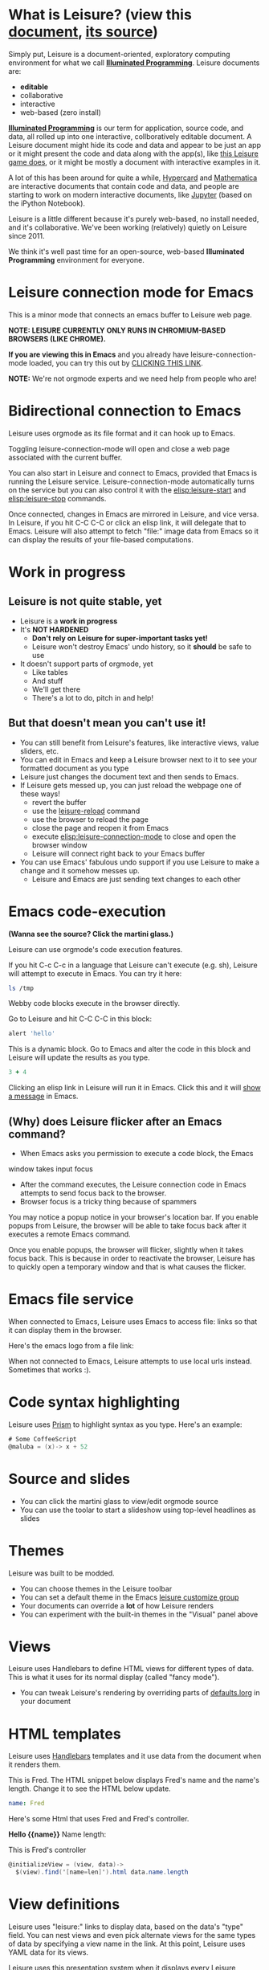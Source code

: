* What is Leisure? (view this [[http://textcraft.org/newLeisure/?load=https://raw.githubusercontent.com/zot/Leisure/master/elisp/README.org][document]], [[https://raw.githubusercontent.com/zot/Leisure/master/elisp/README.org][its source]])
Simply put, Leisure is a document-oriented, exploratory computing
environment for what we call *[[https://en.wikipedia.org/wiki/Illuminated_manuscript][Illuminated Programming]]*.  Leisure
documents are:
- *editable*
- collaborative
- interactive
- web-based (zero install)
*[[https://en.wikipedia.org/wiki/Illuminati][Illuminated Programming]]* is our term for application, source code,
and data, all rolled up into one interactive, collboratively editable
document.  A Leisure document might hide its code and data and appear
to be just an app or it might present the code and data along with the
app(s), like [[http://textcraft.org:3333/#load=/demo/game.lorg][this Leisure game does]], or it might be mostly a document
with interactive examples in it.

A lot of this has been around for quite a while, [[http://hypercard.org/][Hypercard]] and
[[http://www.wolfram.com/mathematica/][Mathematica]] are interactive documents that contain code and data, and
people are starting to work on modern interactive documents, like
[[https://jupyter.org/][Jupyter]] (based on the iPython Notebook).

Leisure is a little different because it's purely web-based, no
install needed, and it's collaborative.  We've been working
(relatively) quietly on Leisure since 2011.

We think it's well past time for an open-source, web-based
*Illuminated Programming* environment for everyone.
* Leisure connection mode for Emacs
This is a minor mode that connects an emacs buffer to Leisure web page.

*NOTE: LEISURE CURRENTLY ONLY RUNS IN CHROMIUM-BASED BROWSERS (LIKE CHROME).*

*If you are viewing this in Emacs* and you already have
leisure-connection-mode loaded, you can try this out by [[elisp:leisure-connection-mode][CLICKING THIS
LINK]].

*NOTE:* We're not orgmode experts and we need help from people who are!
* Bidirectional connection to Emacs
Leisure uses orgmode as its file format and it can hook up to Emacs.

Toggling leisure-connection-mode will open and close a web page
associated with the current buffer.

You can also start in Leisure and connect to Emacs, provided that
Emacs is running the Leisure service.  Leisure-connection-mode
automatically turns on the service but you can also control it with
the [[elisp:leisure-start]] and [[elisp:leisure-stop]] commands.

Once connected, changes in Emacs are mirrored in Leisure, and vice
versa.  In Leisure, if you hit C-C C-C or click an elisp link, it will
delegate that to Emacs. Leisure will also attempt to fetch "file:"
image data from Emacs so it can display the results of your file-based
computations.
* Work in progress
** Leisure is not quite stable, yet
- Leisure is a *work in progress*
- It's *NOT HARDENED*
  - *Don't rely on Leisure for super-important tasks yet!*
  - Leisure won't destroy Emacs' undo history, so it *should* be safe to use
- It doesn't support parts of orgmode, yet
  - Like tables
  - And stuff
  - We'll get there
  - There's a lot to do, pitch in and help!
** But that doesn't mean you can't use it!
- You can still benefit from Leisure's features, like interactive views, value sliders, etc.
- You can edit in Emacs and keep a Leisure browser next to it to see your formatted document as you type
- Leisure just changes the document text and then sends to Emacs.
- If Leisure gets messed up, you can just reload the webpage one of these ways!
  - revert the buffer
  - use the [[elisp:leisure-reload][leisure-reload]] command
  - use the browser to reload the page
  - close the page and reopen it from Emacs
  - execute [[elisp:leisure-connection-mode]] to close and open the browser window
  - Leisure will connect right back to your Emacs buffer
- You can use Emacs' fabulous undo support if you use Leisure to
  make a change and it somehow messes up.
  - Leisure and Emacs are just sending text changes to each other
* Emacs code-execution
*(Wanna see the source?  Click the martini glass.)*

Leisure can use orgmode's code execution features.

If you hit C-c C-c in a language that Leisure can't execute (e.g. sh),
Leisure will attempt to execute in Emacs.  You can try it here:

#+BEGIN_SRC sh :results output
ls /tmp
#+END_SRC

Webby code blocks execute in the browser directly.

Go to Leisure and hit C-C C-C in this block:

#+BEGIN_SRC coffee
alert 'hello'
#+END_SRC

This is a dynamic block.  Go to Emacs and alter the code in this block
and Leisure will update the results as you type.

#+BEGIN_SRC coffee :results dynamic
3 + 4
#+END_SRC
#+RESULTS:
: 7

Clicking an elisp link in Leisure will run it in Emacs.  Click this
and it will [[elisp:(message "Hello from Leisure!")][show a message]] in Emacs.
** (Why) does Leisure flicker after an Emacs command?
- When Emacs asks you permission to execute a code block, the Emacs
window takes input focus
- After the command executes, the Leisure connection code in Emacs attempts to send focus back to the browser.
- Browser focus is a tricky thing because of spammers

You may notice a popup notice in your browser's location bar.  If you
enable popups from Leisure, the browser will be able to take focus
back after it executes a remote Emacs command.

Once you enable popups, the browser will flicker, slightly when it
takes focus back.  This is because in order to reactivate the browser,
Leisure has to quickly open a temporary window and that is what causes
the flicker.
* Emacs file service
When connected to Emacs, Leisure uses Emacs to access file: links so
that it can display them in the browser.

Here's the emacs logo from a file link: [[file:EmacsSplashScreen.png]]

When not connected to Emacs, Leisure attempts to use local urls
instead.  Sometimes that works :).
* Code syntax highlighting
Leisure uses [[http://prismjs.com/][Prism]] to highlight syntax as you type.  Here's an
example:

#+BEGIN_SRC cs
# Some CoffeeScript
@maluba = (x)-> x + 52
#+END_SRC
* Source and slides
- You can click the martini glass to view/edit orgmode source
- You can use the toolar to start a slideshow using top-level headlines as slides
* Themes
Leisure was built to be modded.
- You can choose themes in the Leisure toolbar
- You can set a default theme in the Emacs [[elisp:(customize-group-other-window "leisure")][leisure customize group]]
- Your documents can override a *lot* of how Leisure renders
- You can experiment with the built-in themes in the "Visual" panel above
* Views
Leisure uses Handlebars to define HTML views for different types of data.
This is what it uses for its normal display (called "fancy mode").
- You can tweak Leisure's rendering by overriding parts of [[elisp:(browse-url-emacs "http://textcraft.org/newLeisure/src/defaults.lorg")][defaults.lorg]] in your document
* HTML templates
Leisure uses [[http://handlebarsjs.com/][Handlebars]] templates and it use data from the document
when it renders them.

#+NAME: fred
This is Fred.  The HTML snippet below displays Fred's name and the
name's length.  Change it to see the HTML below update.
#+BEGIN_SRC yaml
name: Fred
#+END_SRC

Here's some Html that uses Fred and Fred's controller.

#+BEGIN_HTML :var __proto__=fred :controller fred-controller
<b>Hello {{name}}</b>
Name length: <b name='len'></b>
#+END_HTML

#+NAME: fred-controller
This is Fred's controller
#+BEGIN_SRC cs
@initializeView = (view, data)->
  $(view).find('[name=len]').html data.name.length
#+END_SRC
* View definitions
Leisure uses "leisure:" links to display data, based on the data's
"type" field.  You can nest views and even pick alternate views for
the same types of data by specifying a view name in the link.  At this
point, Leisure uses YAML data for its views.

Leisure uses this presentation system when it displays every Leisure
document and you can redefine how Leisure displays its document parts
in the documents themselves (but you have to be verrry careful when
you redefine things at such a low-level.  So a lot of Leisure's
document display is defined in Leisure.  It's so meta

#+NAME: rotator
This YAML data controls the rotating square and line below.
- Click the degrees value and move the slider that pops up
- When you let go of the sider, it snaps to the middle so the value can keep changing
- Watch it update in both Emacs and Leisure
- You can edit the value in Emacs and it will update in Leisure
#+BEGIN_SRC yaml 
type: rotator
degrees: 90
#+END_SRC

[[leisure:rotator]] [[leisure:rotator/two]]

Fiddle with these view definitions and you'll see the views change.

#+BEGIN_SRC html :defview rotator
<div style='padding: 25px; display: inline-block'>
  <div style='transform: rotate({{degrees}}deg); height: 100px;width: 100px;background: green'></div>
</div>
#+END_SRC

#+BEGIN_SRC html :defview rotator/two
<div style='padding: 25px; padding-left: 100px; display: inline-block'>
  <div style='transform-origin: 5px 100px; transform: rotate(calc(90deg - {{degrees}}deg));height: 100px;width: 10px;background: red'></div>
</div>
#+END_SRC
* You Can Has Media Because Web

[[https://imgs.xkcd.com/comics/lisp_cycles.png]]

Here is a nice video by John Kitchin about Orgmode.

#+BEGIN_HTML
<iframe width="420" height="315" src="https://www.youtube.com/embed/fgizHHd7nOo" frameborder="0" allowfullscreen></iframe>
#+END_HTML
* Babel
If you are connected to Emacs and have access to plantuml and ditaa, you
can change these diagrams and the pictures will update in Leisure.

#+begin_src plantuml :file sequence.png :exports results :cache yes
title Example Sequence Diagram
activate Client
Client -> Server: Session Initiation
note right: Client requests new session
activate Server
Client <-- Server: Authorization Request
note left: Server requires authentication
Client -> Server: Authorization Response
note right: Client provides authentication details
Server --> Client: Session Token
note left: Session established
deactivate Server
Client -> Client: Saves token
deactivate Client
#+end_src

#+results:
[[file:sequence.png]]

* Features in Old Leisure
This new version doesn't have all of the features of the old version, yet...
** Local headlines
Top-level headlines marked "local" are copy-on-write and the copy is
optionally stored in your browser's local storage.  This isolates user
changes from the main document and lets users make (potentially
persistent) changes that don't leave their browser.

Also, this is very important for collaboration (see below) because it
lets users have their own versions of shared objects, like data.  This
allows, for instance, a named data block to contain different,
user-specific GUI state for each user.

#+begin_src ditaa :file local-data.png :cmdline -r -s 0.8 :exports results :cache yes
    +-------+
    |       |
  +-| Local |
  | | Copy  |
  | |       |
  | +-------+
  |       |
  +-------+
#+end_src

#+RESULTS[0e2f17b475aa320de4bf4a5d0444c17f7732b883]:
[[file:local-data.png]]
** Collaboration
The new version will take a more peer-to-peer approach but, because
symmetric NAT remains a crippling problem for WebRTC, it will use a
server as a message-passing "switchboard".  The session-initiator will
serve as the "session master".

#+begin_src ditaa :file architecture.png :cmdline -r -s 0.8 :exports results :cache yes
                                                   +-----------------------------+
                                                   |            User             |
                                                   +---+---------------------+---+
                                                       |                     |
                                                       v                     v
     +-----------------------------+             +-----------+           +-------+
     |            User             |             |  Leisure  | <-------> | Emacs |
     +---+---------------------+---+             +-----------+  Changes  +-------+
         |                     |                       ^
         v                     v                       |
     +-------+            +---------+       Changes    |
     | Emacs |<---------->| Leisure |<-----------------+ 
     +-------+   Changes  +---------+                  |
                                                       |
                                                       v
                                                 +-----------+  Changes  +-------+
                                                 |  Leisure  | <-------> | Emacs |
                                                 +-----------+           +-------+
                                                       ^                     ^
                                                       |                     |
                                                   +---+---------------------+---+
                                                   |            User             |
                                                   +-----------------------------+
#+end_src

#+RESULTS[611e8190dd1c9956a6caeeae655284026beb965f]:
[[file:architecture.png]]

** Imports
Imported document data is merged into the current document using
copy-on-write.
** Code Discussions
The old version uses GitHub issues so other people can discuss your
code.  but we may switch to a service(s) like [[https://disqus.com/][Disqus]].
** Test cases
Converting code into a visual test case result is an imporant feature
we plan to bring back very soon.
* Some Leisure History
Leisure started out as an experimental, dynamically typed, lazy,
functional programming language with strong support for
metaprogramming (quite a mouthful, isn't it?).  Soon, TEAM CTHUHLU
wanted to extend our experiment into programming environments.
Leisure was already web-based, why shouldn't it exploit the powers of
the Web?

We didn't start from orgmode -- we hadn't even heard of it.  We did,
however, already know the power of text; we had experimented with
text-based computing environments more than [[http://ober.sourceforge.net/][10 years ago]], we even had
a text-based auto-formatted table that could use spreadsheet formulas!
So when we did learn about orgmode, we immediately felt a great
affinity for it.

We started with Markdown and it was great.  For a while.  When we
decided that Leisure documents should contain data, as well as code,
we started running up against Markdown's lack of metadata.

Since that time, there have been several architectural overhauls and
now the architectore seems to be relatively stable and simpler than it
has been in the past.

Investigations pointed us towards orgmode.
* Orgmode features missing from Leisure
Leisure is a stand-alone computation environment that uses
orgmode's excellent file format, it's primary purpose is not to be an
extension of orgmode.  Nevertheless, using it as such is a fine way to
use Leisure, if that's all you need it for.

There are a lot of things left to do!
- orgmode-style collapse-cycling
- more org structure support
  - tables
  - tags
  - lots of other things :)
* How you can help!
- Report bugs
- Contribute code
- Contribute documentation
  - We need a lot of it
  - In Leisure documents (of course)
  - With interactive examples (illuminated documents)
- Request features
* Hidden slides
There are some hidden settings and you can reveal and hide them by
clicking Show/Hide at the top of the page.
* Settings
:properties:
:hidden: true
:end:
#+STARTUP: showeverything
